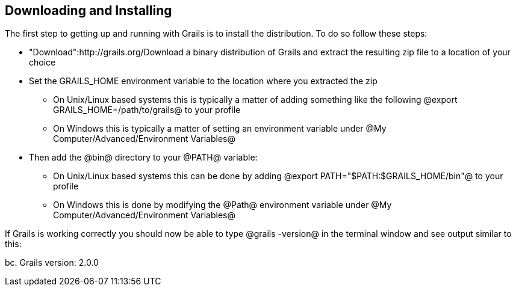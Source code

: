 == Downloading and Installing

The first step to getting up and running with Grails is to install the distribution. To do so follow these steps:

* "Download":http://grails.org/Download a binary distribution of Grails and extract the resulting zip file to a location of your choice
* Set the GRAILS_HOME environment variable to the location where you extracted the zip
** On Unix/Linux based systems this is typically a matter of adding something like the following @export GRAILS_HOME=/path/to/grails@ to your profile
** On Windows this is typically a matter of setting an environment variable under @My Computer/Advanced/Environment Variables@
* Then add the @bin@ directory to your @PATH@ variable:
** On Unix/Linux based systems this can be done by adding @export PATH="$PATH:$GRAILS_HOME/bin"@ to your profile
** On Windows this is done by modifying the @Path@ environment variable under @My Computer/Advanced/Environment Variables@

If Grails is working correctly you should now be able to type @grails -version@ in the terminal window and see output similar to this:

bc.
Grails version: 2.0.0


